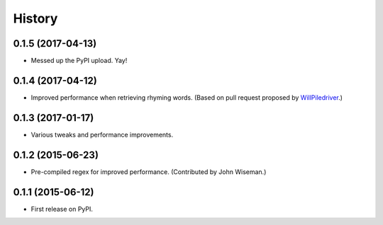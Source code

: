 .. :changelog:

History
=======

0.1.5 (2017-04-13)
------------------

* Messed up the PyPI upload. Yay!

0.1.4 (2017-04-12)
------------------

* Improved performance when retrieving rhyming words. (Based on pull request
  proposed by `WillPiledriver <https://github.com/WillPiledriver>`_.)


0.1.3 (2017-01-17)
------------------

* Various tweaks and performance improvements.


0.1.2 (2015-06-23)
------------------

* Pre-compiled regex for improved performance. (Contributed by John Wiseman.)

0.1.1 (2015-06-12)
---------------------

* First release on PyPI.
